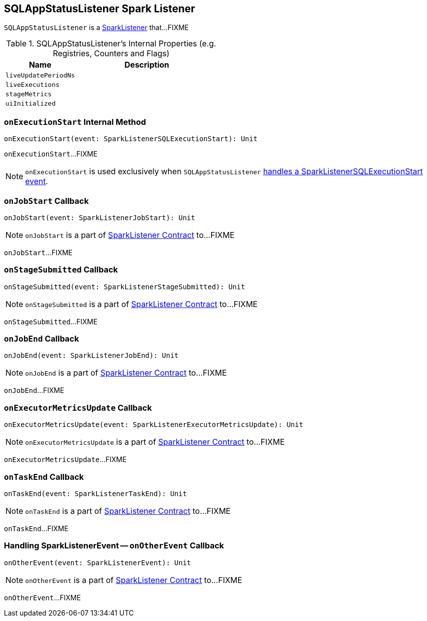== [[SQLAppStatusListener]] SQLAppStatusListener Spark Listener

`SQLAppStatusListener` is a link:spark-SparkListener.adoc[SparkListener] that...FIXME

[[internal-registries]]
.SQLAppStatusListener's Internal Properties (e.g. Registries, Counters and Flags)
[cols="1,2",options="header",width="100%"]
|===
| Name
| Description

| [[liveUpdatePeriodNs]] `liveUpdatePeriodNs`
|

| [[liveExecutions]] `liveExecutions`
|

| [[stageMetrics]] `stageMetrics`
|

| [[uiInitialized]] `uiInitialized`
|
|===

=== [[onExecutionStart]] `onExecutionStart` Internal Method

[source, scala]
----
onExecutionStart(event: SparkListenerSQLExecutionStart): Unit
----

`onExecutionStart`...FIXME

NOTE: `onExecutionStart` is used exclusively when `SQLAppStatusListener` <<onOtherEvent, handles a SparkListenerSQLExecutionStart event>>.

=== [[onJobStart]] `onJobStart` Callback

[source, scala]
----
onJobStart(event: SparkListenerJobStart): Unit
----

NOTE: `onJobStart` is a part of link:spark-SparkListener.adoc#onJobStart[SparkListener Contract] to...FIXME

`onJobStart`...FIXME

=== [[onStageSubmitted]] `onStageSubmitted` Callback

[source, scala]
----
onStageSubmitted(event: SparkListenerStageSubmitted): Unit
----

NOTE: `onStageSubmitted` is a part of link:spark-SparkListener.adoc#onStageSubmitted[SparkListener Contract] to...FIXME

`onStageSubmitted`...FIXME

=== [[onJobEnd]] `onJobEnd` Callback

[source, scala]
----
onJobEnd(event: SparkListenerJobEnd): Unit
----

NOTE: `onJobEnd` is a part of link:spark-SparkListener.adoc#onJobEnd[SparkListener Contract] to...FIXME

`onJobEnd`...FIXME

=== [[onExecutorMetricsUpdate]] `onExecutorMetricsUpdate` Callback

[source, scala]
----
onExecutorMetricsUpdate(event: SparkListenerExecutorMetricsUpdate): Unit
----

NOTE: `onExecutorMetricsUpdate` is a part of link:spark-SparkListener.adoc#onExecutorMetricsUpdate[SparkListener Contract] to...FIXME

`onExecutorMetricsUpdate`...FIXME

=== [[onTaskEnd]] `onTaskEnd` Callback

[source, scala]
----
onTaskEnd(event: SparkListenerTaskEnd): Unit
----

NOTE: `onTaskEnd` is a part of link:spark-SparkListener.adoc#onTaskEnd[SparkListener Contract] to...FIXME

`onTaskEnd`...FIXME

=== [[onOtherEvent]] Handling SparkListenerEvent -- `onOtherEvent` Callback

[source, scala]
----
onOtherEvent(event: SparkListenerEvent): Unit
----

NOTE: `onOtherEvent` is a part of link:spark-SparkListener.adoc#onOtherEvent[SparkListener Contract] to...FIXME

`onOtherEvent`...FIXME
